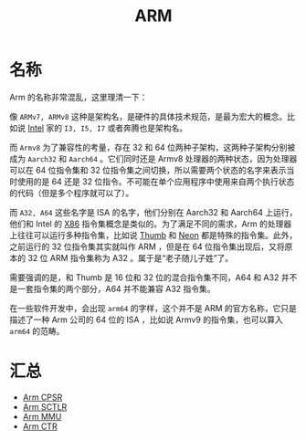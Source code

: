 :PROPERTIES:
:ID:       63b68951-3324-4803-ad2f-60548fa999ef
:END:
#+title: ARM

* 名称
Arm 的名称非常混乱，这里理清一下：

#+DOWNLOADED: screenshot @ 2024-04-16 21:33:07
[[file:img/2024-04-16_21-33-07_screenshot.png]]

像 =ARMv7, ARMv8= 这种是架构名，是硬件的具体技术规范，是最为宏大的概念。比如说 [[id:47b2dbfe-695d-4af4-91e3-d9cd7220f379][Intel]] 家的 =I3, I5, I7= 或者奔腾也是架构名。

而 =Armv8= 为了兼容性的考量，存在 32 和 64 位两种子架构，这两种子架构分别被成为 =Aarch32= 和 =Aarch64= 。它们同时还是 Armv8 处理器的两种状态，因为处理器可以在 64 位指令集和 32 位指令集之间切换，所以需要两个状态的名字来表示当时使用的是 64 还是 32 位指令。不可能在单个应用程序中使用来自两个执行状态的代码（但是多个程序就可以了）。

而 =A32, A64= 这些名字是 ISA 的名字，他们分别在 Aarch32 和 Aarch64 上运行，他们和 Intel 的 [[id:e016355e-c94d-4611-92ba-d99bba8eba53][X86]] 指令集概念是类似的。为了满足不同的需求，Arm 的处理器上往往可以运行多种指令集，比如说 [[id:659b0f58-6149-44cc-8c97-824e3d601756][Thumb]] 和 [[id:c982fd51-63ec-4363-a01d-80c95110a621][Neon]] 都是特殊的指令集。此外，之前运行的 32 位指令集其实就叫作 ARM ，但是在 64 位指令集出现后，又将原本的 32 位 ARM 指令集称为 A32 。属于是“老子随儿子姓”了。

需要强调的是，和 Thumb 是 16 位和 32 位的混合指令集不同，A64 和 A32 并不是一套指令集的两个部分，A64 并不能兼容 A32 指令集。

#+DOWNLOADED: screenshot @ 2024-04-21 20:09:06
[[file:img/2024-04-21_20-09-06_screenshot.png]]

在一些软件开发中，会出现 =arm64= 的字样，这个并不是 ARM 的官方名称，它只是描述了一种 Arm 公司的 64 位的 ISA ，比如说 Armv9 的指令集，也可以算入 =arm64= 的范畴。

* 汇总
- [[id:4851f521-9f21-4096-ade4-8e100d0c76ea][Arm CPSR]]
- [[id:88f99a3a-c8fd-49c8-898f-d6bc4b4e235f][Arm SCTLR]]
- [[id:3c8bb797-7d14-400f-8949-e38f43275212][Arm MMU]]
- [[id:bf0cfe73-a333-49f0-a0e8-f50f17358312][Arm CTR]]



